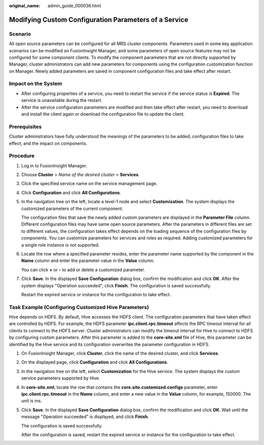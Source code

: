:original_name: admin_guide_000036.html

.. _admin_guide_000036:

Modifying Custom Configuration Parameters of a Service
======================================================

Scenario
--------

All open source parameters can be configured for all MRS cluster components. Parameters used in some key application scenarios can be modified on FusionInsight Manager, and some parameters of open source features may not be configured for some component clients. To modify the component parameters that are not directly supported by Manager, cluster administrators can add new parameters for components using the configuration customization function on Manager. Newly added parameters are saved in component configuration files and take effect after restart.

Impact on the System
--------------------

-  After configuring properties of a service, you need to restart the service if the service status is **Expired**. The service is unavailable during the restart.
-  After the service configuration parameters are modified and then take effect after restart, you need to download and install the client again or download the configuration file to update the client.

Prerequisites
-------------

Cluster administrators have fully understood the meanings of the parameters to be added, configuration files to take effect, and the impact on components.

Procedure
---------

#. Log in to FusionInsight Manager.

#. Choose **Cluster** > *Name of the desired cluster* > **Services**.

#. Click the specified service name on the service management page.

#. Click **Configuration** and click **All Configurations**.

#. In the navigation tree on the left, locate a level-1 node and select **Customization**. The system displays the customized parameters of the current component.

   The configuration files that save the newly added custom parameters are displayed in the **Parameter File** column. Different configuration files may have same open source parameters. After the parameters in different files are set to different values, the configuration takes effect depends on the loading sequence of the configuration files by components. You can customize parameters for services and roles as required. Adding customized parameters for a single role instance is not supported.

#. Locate the row where a specified parameter resides, enter the parameter name supported by the component in the **Name** column and enter the parameter value in the **Value** column.

   You can click **+** or **-** to add or delete a customized parameter.

#. Click **Save**. In the displayed **Save Configuration** dialog box, confirm the modification and click **OK**. After the system displays "Operation succeeded", click **Finish**. The configuration is saved successfully.

   Restart the expired service or instance for the configuration to take effect.

Task Example (Configuring Customized Hive Parameters)
-----------------------------------------------------

Hive depends on HDFS. By default, Hive accesses the HDFS client. The configuration parameters that have taken effect are controlled by HDFS. For example, the HDFS parameter **ipc.client.rpc.timeout** affects the RPC timeout interval for all clients to connect to the HDFS server. Cluster administrators can modify the timeout interval for Hive to connect to HDFS by configuring custom parameters. After this parameter is added to the **core-site.xml** file of Hive, this parameter can be identified by the Hive service and its configuration overwrites the parameter configuration in HDFS.

#. On FusionInsight Manager, click **Cluster**, click the name of the desired cluster, and click **Services**.

#. On the displayed page, click **Configuration** and click **All Configurations**.

#. In the navigation tree on the left, select **Customization** for the Hive service. The system displays the custom service parameters supported by Hive.

#. In **core-site.xml**, locate the row that contains the **core.site.customized.configs** parameter, enter **ipc.client.rpc.timeout** in the **Name** column, and enter a new value in the **Value** column, for example, 150000. The unit is ms.

#. Click **Save**. In the displayed **Save Configuration** dialog box, confirm the modification and click **OK**. Wait until the message "Operation succeeded" is displayed, and click **Finish**.

   The configuration is saved successfully.

   After the configuration is saved, restart the expired service or instance for the configuration to take effect.
